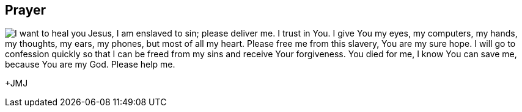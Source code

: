 :icons: font

== Prayer 
+++<img src="html/images/Jesus_sinner.png" align="left" alt="I want to heal
you" ></img>+++Jesus, I am enslaved to sin; please deliver me. I trust in You.
I give You my eyes, my computers, my hands, my thoughts, my ears, my phones,
but most of all my heart. Please free me from this slavery, You are my sure
hope. I will go to confession quickly so that I can be freed from my sins and
receive Your forgiveness. You died for me, I know You can save me, because You
are my God.  Please help me.

+JMJ
// vim: set syntax=asciidoc:
